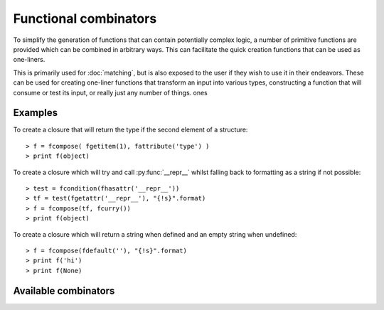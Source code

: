 Functional combinators
======================

To simplify the generation of functions that can contain potentially
complex logic, a number of primitive functions are provided which can
be combined in arbitrary ways. This can facilitate the quick creation
functions that can be used as one-liners.

This is primarily used for :doc:`matching`, but is also exposed to the
user if they wish to use it in their endeavors. These can be used for
creating one-liner functions that transform an input into various types,
constructing a function that will consume or test its input, or really
just any number of things.
ones

Examples
--------

To create a closure that will return the type if the second element of
a structure::

   > f = fcompose( fgetitem(1), fattribute('type') )
   > print f(object)

To create a closure which will try and call :py:func:`__repr__` whilst
falling back to formatting as a string if not possible::

   > test = fcondition(fhasattr('__repr__'))
   > tf = test(fgetattr('__repr__'), "{!s}".format)
   > f = fcompose(tf, fcurry())
   > print f(object)

To create a closure which will return a string when defined and an empty
string when undefined::

   > f = fcompose(fdefault(''), "{!s}".format)
   > print f('hi')
   > print f(None)

Available combinators
---------------------

.. py:function:: fbox(*args)

   Given any number of :py:data:`args`, box them into a tuple.

   Aliases: fboxed
   :param \*args: any number of objects to box as a tuple

.. py:function:: funbox(callable, *initial_args, **initial_kwargs)(*boxed_args, **boxed_kwargs)

   Given a :py:data:`callable`, return a closure that when called with arguments
   will expand (unbox) them before applying them to the :py:data:`callable`.

   :param callable: the function whose closure will call
   :type callable: a python callable
   :param \*initial_args: any default arguments to initially pass to the :py:data:`callable`
   :param \*\*initial_kwargs: any default keyword arguments to initially pass to the :py:data:`callable`
   :param \*boxed_args: any number of arguments which are unboxed and concatenated together
   :param \*\*boxed_kwargs: any extra keyword arguments to apply to the callable

.. py:function:: finstance(type)(object)

   Given a :py:data:`type`, return a closure that will return true or false
   depending on whether :py:data:`object` is an instance of that :py:data:`type`.

   :param type: any kind of python type
   :param object: any kind of python object to test

.. py:function:: fhasitem(item)(object)

   Given an :py:data:`item`, return a closure that will return true or false
   based on whether or not :py:data:`object` contains it.

   Aliases: fitemQ

   :param item: any kind of python object
   :param object: any kind of python object to test

.. py:function:: fgetitem(item, *default)(object)

   Given an :py:data:`item`, return a closure which fetches item from
   :py:data:`object`. If :py:data:`default` is specified, then if the
   item does not exist in :py:data:`object` return it instead.

   Aliases: fitem

   :param item: any kind of python object to pass to :py:func:`operator.getitem`.
   :param object: any kind of python object to return an item from
   :param \*default: an item returned by default if the :py:data:`object`
                     does not contain the specified :py:data:`item`

.. py:function:: fhasattr(attribute)(object)

   Given an :py:data:`attribute` as a string, return a closure that will return
   true or false based on whether or not :py:data:`object` has the specified
   :py:data:`attribute`.

   Aliases: fattributeQ

   :param attribute: the attribute to check for
   :type attribute: str
   :param object: any kind of python object to test

.. py:function:: fgetattr(attribute, *default)(object)

   Given an :py:data:`attribute`, return a closure which fetches the attribute
   from the :py:data:`object`. If :py:data:`default` is specified, then if the
   attribute does not exist in :py:data:`object` return it instead.

   Aliases: fattribute

   :param attribute: an attribute to return from the :py:data:`object`
   :type attribute: str
   :param object: any kind of python object to return an attribute from
   :param \*default: an attribute returned by default if the :py:data:`object`
                     does not contain with specified :py:data:`attribute`

.. py:function:: fpassthru(object)

   Given an :py:data:`object`, return it. This is the identity function
   and is typically used to ignore transforming an object.

   Aliases: fpass, fidentity, fid

   :param object: any kind of python object to return

.. py:function:: fdefault(default)(object)

   Given a :py:data:`default` object, return a closure that will return it if
   :py:data:`object` is not defined (false-y).

   :param default: the default object to return
   :param object: any kind of python object to check

.. py:function:: fcompose(*callables)(object)

   Given a number of :py:data:`callables`, return a closure that executes them
   in succession whilst returning the result.

   :param \*callables: a number of callables that each take one parameter
   :param object: any kind of python object to transform

.. py:function:: fdiscard(callable)(*args, **kwargs)

   Given a :py:data:`callable`, return a closure that will call it with no
   parameters whilst discarding any that were passed to it.

   :param callable: a callable to execute
   :param \*args: any number of arguments that get discarded
   :param \*\*kwargs: any kind of keyword arguments that get discarded

.. py:function:: fcondition(crit)(true, false)(object)

   Given a critiquing function :py:data:`crit`, return a closure which takes
   parameters for :py:data:`true` and :py:data:`false`. This will return
   another closure that when passed an :py:data:`object`, will check it via
   the critiquing function (:py:data:`crit`) and return :py:data:`true` if
   the function returns a truthy value, or return :py:data:`false` if it
   returns a false-y value.

   Aliases: fcond

   :param crit: a callable that takes an argument and returns true or false
   :param true: an object or a function to return (or execute) when value is true
   :param false: an object or a function to return (or execute) when value is false
   :param object: any kind of python object to check

.. py:function:: fmap(*callables)(object)

   Given a number of :py:data:`callables`, return a closure that executes them
   synchronously against :py:data:`object` returning a tuple containing the
   result of each callable.

   :param \*callables: any number of callables to execute for each desired
                      result returned
   :param object: any kind of python object to use

.. py:function:: fmemo(callable, *initial_args, **initial_kwargs)(*args, **kwargs)

   Given a :py:data:`callable`, and any :py:data:`initial_args` and :py:data:`initial_kwargs`,
   return a closure that caches (memoizes) the result that is returned. The next
   time this closure is called with the same arguments, the cached version will
   be returned instead.

   Aliases: flazy

   :param callable: any callable to memoize the results for
   :param \*initial_args: any initial arguments to prefix to the callable
   :param \*\*initial_kwargs: any initial keyword arguments to apply to the callable
   :param \*args: any arguments to apply to the callable
   :param \*\*kwargs: any keyword arguments to apply to the callable

.. py:function:: fpartial(callable, *start_args, **start_kwargs)(*args, **kwargs)

   Given a :py:data:`callable`, partially apply the arguments specified in both
   :py:data:`start_args` and :py:data:`start_kwargs`. This will return a closure
   that can then be called with any other :py:data:`args` or keyword arguments
   in :py:data:`kwargs`.

   :param callable: any callable to partially apply arguments to
   :param \*start_args: initial arguments to partially apply to the :py:data:`callable`
   :param \*\*start_kwargs: initial keyword arguments to partially apply to the :py:data:`callable`
   :param \*args: arguments to continue to apply to the callable
   :param \*\*kwargs: any keyword arguments to continue to apply to the callable

.. py:function:: fapply(callable, *initial_args, **initial_kwargs)(*args, **kwargs)

   Given a :py:data:`callable`, return a closure that will apply both the arguments
   (:py:data:`args`) and keyword arguments (:py:data:`kwargs`) to it.

   :param callable: any callable to apply arguments to
   :param \*args: the arguments to apply to the :py:data:`callable`
   :param \*\*kwargs: the keyword arguments to apply to the :py:data:`callable`
   :param \*initial_args: any initial arguments to prefix the :py:data:`args` with
   :param \*\*initial_kwargs: any initial keyword args to prefix the :py:data:`kwargs` with

.. py:function:: fcurry(*default_args, **default_kwargs)(callable, *args, **kwargs)

   Given :py:data:`default_args` and :py:data:`default_kwargs`, return a closure
   that will apply these arguments to its first parameter :py:data:`callable`.
   If :py:data:`args` or :py:data:`kwargs` is specified, the append these to the
   default arguments.

   :param \*default_args: the arguments to apply to the :py:data:`callable`
   :param \*\*default_kwargs: the keyword arguments to apply to the :py:data:`callable`
   :param callable: the callable to apply the arguments to
   :param \*args: any extra arguments to apply to the :py:data:`callable`
   :param \*\*kwargs: any extra keyword arguments to apply to the :py:data:`callable`

.. py:function:: frpartial(callable, *reverse_args, **reverse_kwargs)(*args, **kwargs)

   Given a :py:data:`callable`, the arguments :py:data:`reverse_args`, and
   the keyword arguments :py:data:`reverse_kwargs`, return a closure that
   will apply these to the :py:data:`callable` backwards. If :py:data:`args`
   or :py:data:`kwargs` is provided, then apply these to the front of
   the :py:data:`callable`.

   :param callable: the callable to apply the arguments to
   :param \*reverse_args: the arguments to apply to the end of the :py:data:`callable`
   :param \*\*reverse_kwargs: the keyword arguments to apply to the :py:data:`callable`
   :param \*args: the arguments to apply to the beginning of the :py:data:`callable`
   :param \*\*kwargs: any extra keyword arguments to apply to the :py:data:`callable`

.. py:function:: freversed(callable, *reverse_args, **reverse_kwargs)(*extra_args, **extra_kwargs)

   Given a :py:data:`callable`, the arguments :py:data:`reverse_args`, and the
   keyword arguments :py:data:`reverse_kwargs`, return a closure which applies
   these to the end of the :py:data:`callable`. If :py:data:`extra_args` or
   :py:data:`extra_kwargs` is provided, then continue to apply these to the
   :py:data:`callable` but backwards.

   Aliases: frev

   :param callable: the callable to apply the arguments to
   :param \*reverse_args: the arguments to apply to the end of :py:data:`callable`
   :param \*\*reverse_kwargs: the keyword arguments to apply to :py:data:`callable`
   :param \*extra_args: extra arguments to continue to apply to :py:data:`kwargs`
   :param \*\*extra_kwargs: any extra keyword arguments to apply to :py:data:`callable`

.. py:function:: fcatch(callable, *initial_args, **initial_kwargs)(*args, **kwargs)

   Given a :py:data:`callable`, return a closure that will call it with the
   arguments :py:data:`initial_args` combined with :py:data:`args`, and the
   keyword arguments :py:data:`initial_kwargs` combined with :py:data:`kwargs`.

   This closure will wrap the result of :py:data:`callable` so that the
   second element of the tuple will be the result, and the first element will
   be the exception object if one was raised. If one wasn't raised, then the
   first element will be the value :py:obj:`None`.

   Aliases: fexc,  fexception

   :param callable: the callable to catch an exception in
   :param \*initial_args: the initial arguments to apply to the :py:data:`callable`
   :param \*\*initial_kwargs: the initial keyword arguments to apply to the :py:data:`callable`
   :param \*args: the arguments to apply to the :py:data:`callable`
   :param \*\*kwargs: the keyword arguments to apply to the :py:data:`callable`

.. py:function:: fcomplement(callable, *initial_args, **initial_kwargs)(*args, **kwargs)

   Given a :py:data:`callable`, the arguments :py:data:`initial_args`, and the
   keyword arguments :py:data:`initial_kwargs`, return a closure that will
   invert the result (`not`) returned from the :py:data:`callable`.

   Aliases: fnot

   :param callable: the callable to invert the result for
   :param \*initial_args: the initial arguments to apply to the :py:data:`callable`
   :param \*\*initial_args: the initial keyword arguments to apply to the :py:data:`callable`
   :param \*args: the arguments to apply to the :py:data:`callable`
   :param \*\*kwargs: the keyword arguments to apply to the :py:data:`callable`

.. py:function:: first(listable)

   Given a :py:data:`listable` python object, return its first element.

   :param listable: any kind of list-like object

.. py:function:: second(iterable)

   Given a :py:data:`listable` python object, return its second element.

   :param listable: any kind of list-like object

.. py:function:: third(iterable)

   Given a :py:data:`listable` python object, return the third element.

   :param listable: any kind of list-like object

.. py:function:: last(iterable)

   Given a :py:data:`listable` python object, return its last element.

   :param listable: any kind of list-like object

.. py:function:: ilist(iterable)

   Given a :py:data:`iterable` python object, return it as a list.

   :param iterable: any kind of iterable object

.. py:function:: liter(listable)

   Given a :py:data:`listable` python object, return it as an iterable..

   :param listable: any kind of list-like object

.. py:function:: ituple(iterable)

   Given a :py:data:`iterable` python object, return it as a tuple.

   :param iterable: any kind of iterable object

.. py:function:: titer(tuple)

   Given a :py:data:`tuple`, return it as an iterator.

   :param tuple: any kind of python tuple
   :type tuple: tuple

.. py:function:: itake(count)(iterable)

   Given an integer :py:data;`count`, return a closure that will consume
   that number of elements from the provided :py:data:`iterable` and
   return them as a tuple.

   :param count: a number of elements to consume
   :type count: int or long
   :param iterable: an iterable to consume

.. py:function:: iget(count)(iterable)

   Given an integer :py:data:`count`, return a closure that will consume
   that number of elements from the provided :py:data:`iterable` and
   return the last one.

   :param count: a number of elements to consume
   :type count: int or long
   :param iterable: an iterable to consume values from

.. py:function:: imap(callable, iterable)

   Execute the provided :py:data:`callable` against all of the elements in
   :py:data:`iterable` returning an iterator containing the transformed
   results. This is similar to :py:func:`map` but for iterables.

   :param callable: a callable python object that transforms its argument
   :param iterable: an iterable to transform results from

.. py:function:: ifilter(crit, iterable)

   Yield each value from :py:data:`iterable` that the callable :py:data:`crit`
   returns true for. This is similar to :py:func:`filter` but for iterables.

   :param crit: a callable python object that returns true or false based on its
                argument
   :param iterable: an iterable to critique

.. py:function:: ichain(*iterables)

   Given a variable number of :py:data:`iterables`, combine them all
   into a single iterator. This is the same as :py:func:`itertools.chain`.

   :param \*iterables: any number of iterators

.. py:function:: izip(*iterables)

   Given any number of :py:data:`iterables`, return them as an iterator that
   yields a tuple for each element that an individual iterator would return.
   This is similar to :py:func:`zip`, and is the same as :py:func:`itertools.izip`.

   :param \*iterables: any number of iterators

.. py:function:: count(iterable)

   Given an :py:data:`iterable`, return the number of elements that it contains.

   Note: This is done by consuming values from :py:data:`iterable` which will
   modify its state. If the state of the iterator wishes to be retained, one
   can either re-create it, or make a copy of it using :py:func:`itertools.tee`.

   :param iterable: an iterator to count the elements of
